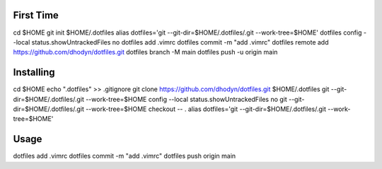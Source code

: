 First Time
==========
cd $HOME
git init $HOME/.dotfiles
alias dotfiles='git --git-dir=$HOME/.dotfiles/.git --work-tree=$HOME'
dotfiles config --local status.showUntrackedFiles no
dotfiles add .vimrc
dotfiles commit -m "add .vimrc" 
dotfiles remote add https://github.com/dhodyn/dotfiles.git
dotfiles branch -M main
dotfiles push -u origin main

Installing
==========
cd $HOME
echo ".dotfiles" >> .gitignore
git clone https://github.com/dhodyn/dotfiles.git $HOME/.dotfiles
git --git-dir=$HOME/.dotfiles/.git --work-tree=$HOME config --local status.showUntrackedFiles no
git --git-dir=$HOME/.dotfiles/.git --work-tree=$HOME checkout -- .
alias dotfiles='git --git-dir=$HOME/.dotfiles/.git --work-tree=$HOME'

Usage
=====
dotfiles add .vimrc
dotfiles commit -m "add .vimrc" 
dotfiles push origin main
